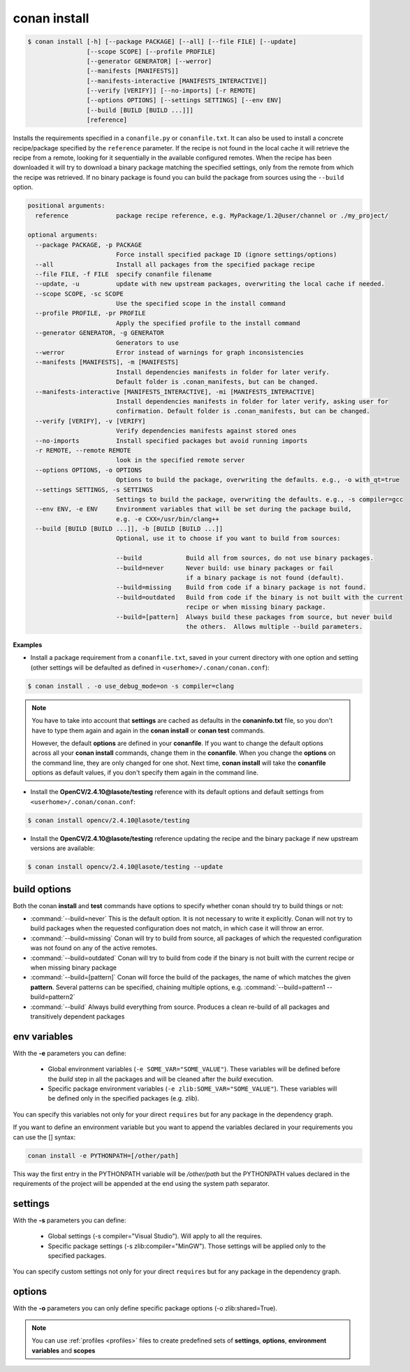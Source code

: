 .. _conan_install_command:

conan install
=============


.. code-block:: bash

	$ conan install [-h] [--package PACKAGE] [--all] [--file FILE] [--update]
                        [--scope SCOPE] [--profile PROFILE]
                        [--generator GENERATOR] [--werror]
                        [--manifests [MANIFESTS]]
                        [--manifests-interactive [MANIFESTS_INTERACTIVE]]
                        [--verify [VERIFY]] [--no-imports] [-r REMOTE]
                        [--options OPTIONS] [--settings SETTINGS] [--env ENV]
                        [--build [BUILD [BUILD ...]]]
                        [reference]



Installs the requirements specified in a ``conanfile.py`` or ``conanfile.txt``.
It can also be used to install a concrete recipe/package specified by the ``reference`` parameter.
If the recipe is not found in the local cache it will retrieve the recipe from a remote, looking
for it sequentially in the available configured remotes.
When the recipe has been downloaded it will try to download a binary package matching the specified settings,
only from the remote from which the recipe was retrieved.
If no binary package is found you can build the package from sources using the ``--build`` option.


.. code-block:: bash


	positional arguments:
	  reference             package recipe reference, e.g. MyPackage/1.2@user/channel or ./my_project/

	optional arguments:
	  --package PACKAGE, -p PACKAGE
	                        Force install specified package ID (ignore settings/options)
	  --all                 Install all packages from the specified package recipe
	  --file FILE, -f FILE  specify conanfile filename
	  --update, -u          update with new upstream packages, overwriting the local cache if needed.
	  --scope SCOPE, -sc SCOPE
	                        Use the specified scope in the install command
	  --profile PROFILE, -pr PROFILE
	                        Apply the specified profile to the install command
	  --generator GENERATOR, -g GENERATOR
	                        Generators to use
	  --werror              Error instead of warnings for graph inconsistencies
	  --manifests [MANIFESTS], -m [MANIFESTS]
	                        Install dependencies manifests in folder for later verify.
                                Default folder is .conan_manifests, but can be changed.
	  --manifests-interactive [MANIFESTS_INTERACTIVE], -mi [MANIFESTS_INTERACTIVE]
	                        Install dependencies manifests in folder for later verify, asking user for
                                confirmation. Default folder is .conan_manifests, but can be changed.
	  --verify [VERIFY], -v [VERIFY]
	                        Verify dependencies manifests against stored ones
	  --no-imports          Install specified packages but avoid running imports
	  -r REMOTE, --remote REMOTE
	                        look in the specified remote server
	  --options OPTIONS, -o OPTIONS
	                        Options to build the package, overwriting the defaults. e.g., -o with_qt=true
	  --settings SETTINGS, -s SETTINGS
	                        Settings to build the package, overwriting the defaults. e.g., -s compiler=gcc
	  --env ENV, -e ENV     Environment variables that will be set during the package build,
                                e.g. -e CXX=/usr/bin/clang++
	  --build [BUILD [BUILD ...]], -b [BUILD [BUILD ...]]
	                        Optional, use it to choose if you want to build from sources:

	                        --build            Build all from sources, do not use binary packages.
	                        --build=never      Never build: use binary packages or fail
                                                   if a binary package is not found (default).
	                        --build=missing    Build from code if a binary package is not found.
	                        --build=outdated   Build from code if the binary is not built with the current
                                                   recipe or when missing binary package.
	                        --build=[pattern]  Always build these packages from source, but never build
                                                   the others.  Allows multiple --build parameters.


**Examples**

- Install a package requirement from a ``conanfile.txt``, saved in your current directory with one option and setting (other settings will be defaulted as defined in ``<userhome>/.conan/conan.conf``):

.. code-block:: bash

	$ conan install . -o use_debug_mode=on -s compiler=clang


.. note::

   You have to take into account that **settings** are cached as defaults in the **conaninfo.txt** file,
   so you don't have to type them again and again in the **conan install** or **conan test**
   commands.

   However, the default **options** are defined in your **conanfile**.
   If you want to change the default options across all your **conan install** commands, change
   them in the **conanfile**. When you change the **options** on the command line, they are only changed
   for one shot. Next time, **conan install** will take the **conanfile** options as default values, if you
   don't specify them again in the command line.


- Install the **OpenCV/2.4.10@lasote/testing** reference with its default options and default settings from ``<userhome>/.conan/conan.conf``:

.. code-block:: bash

	$ conan install opencv/2.4.10@lasote/testing


- Install the **OpenCV/2.4.10@lasote/testing** reference updating the recipe and the binary package if new upstream versions are available:

.. code-block:: bash

   $ conan install opencv/2.4.10@lasote/testing --update


.. _buildoptions:


build options
-------------

Both the conan **install** and **test** commands have options to specify whether conan should
try to build things or not:

* :command:`--build=never`  This is the default option. It is not necessary to write it explicitly. Conan will
  not try to build packages when the requested configuration does not match, in which case it will
  throw an error.
* :command:`--build=missing` Conan will try to build from source, all packages of which the requested configuration
  was not found on any of the active remotes.
* :command:`--build=outdated` Conan will try to build from code if the binary is not built with the current recipe or when missing binary package
* :command:`--build=[pattern]` Conan will force the build of the packages, the name of which matches the given **pattern**.
  Several patterns can be specified, chaining multiple options, e.g. :command:`--build=pattern1 --build=pattern2`
* :command:`--build` Always build everything from source. Produces a clean re-build of all packages
  and transitively dependent packages


env variables
-------------

With the **-e** parameters you can define:

   - Global environment variables (``-e SOME_VAR="SOME_VALUE"``). These variables will be defined before the `build` step in all the packages and will be cleaned after the `build` execution.
   - Specific package environment variables (``-e zlib:SOME_VAR="SOME_VALUE"``). These variables will be defined only in the specified packages (e.g. zlib).

You can specify this variables not only for your direct ``requires`` but for any package in the dependency graph.

If you want to define an environment variable but you want to append the variables declared in your
requirements you can use the [] syntax:

.. code-block:: bash

    conan install -e PYTHONPATH=[/other/path]

This way the first entry in the PYTHONPATH variable will be `/other/path` but the PYTHONPATH values declared in the requirements
of the project will be appended at the end using the system path separator.


settings
--------

With the **-s** parameters you can define:

   - Global settings (-s compiler="Visual Studio"). Will apply to all the requires.
   - Specific package settings (-s zlib:compiler="MinGW"). Those settings will be applied only to the specified packages.

You can specify custom settings not only for your direct ``requires`` but for any package in the dependency graph.


options
-------

With the **-o** parameters you can only define specific package options (-o zlib:shared=True).


.. note::

   You can use :ref:`profiles <profiles>` files to create predefined sets of **settings**, **options**, **environment variables** and **scopes**
